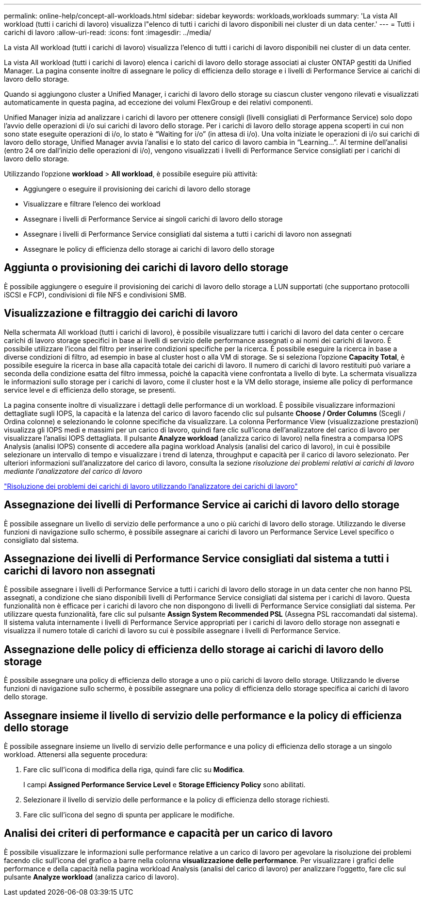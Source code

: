 ---
permalink: online-help/concept-all-workloads.html 
sidebar: sidebar 
keywords: workloads,workloads 
summary: 'La vista All workload (tutti i carichi di lavoro) visualizza l"elenco di tutti i carichi di lavoro disponibili nei cluster di un data center.' 
---
= Tutti i carichi di lavoro
:allow-uri-read: 
:icons: font
:imagesdir: ../media/


[role="lead"]
La vista All workload (tutti i carichi di lavoro) visualizza l'elenco di tutti i carichi di lavoro disponibili nei cluster di un data center.

La vista All workload (tutti i carichi di lavoro) elenca i carichi di lavoro dello storage associati ai cluster ONTAP gestiti da Unified Manager. La pagina consente inoltre di assegnare le policy di efficienza dello storage e i livelli di Performance Service ai carichi di lavoro dello storage.

Quando si aggiungono cluster a Unified Manager, i carichi di lavoro dello storage su ciascun cluster vengono rilevati e visualizzati automaticamente in questa pagina, ad eccezione dei volumi FlexGroup e dei relativi componenti.

Unified Manager inizia ad analizzare i carichi di lavoro per ottenere consigli (livelli consigliati di Performance Service) solo dopo l'avvio delle operazioni di i/o sui carichi di lavoro dello storage. Per i carichi di lavoro dello storage appena scoperti in cui non sono state eseguite operazioni di i/o, lo stato è "`Waiting for i/o`" (in attesa di i/o). Una volta iniziate le operazioni di i/o sui carichi di lavoro dello storage, Unified Manager avvia l'analisi e lo stato del carico di lavoro cambia in "`Learning...`". Al termine dell'analisi (entro 24 ore dall'inizio delle operazioni di i/o), vengono visualizzati i livelli di Performance Service consigliati per i carichi di lavoro dello storage.

Utilizzando l'opzione *workload* > *All workload*, è possibile eseguire più attività:

* Aggiungere o eseguire il provisioning dei carichi di lavoro dello storage
* Visualizzare e filtrare l'elenco dei workload
* Assegnare i livelli di Performance Service ai singoli carichi di lavoro dello storage
* Assegnare i livelli di Performance Service consigliati dal sistema a tutti i carichi di lavoro non assegnati
* Assegnare le policy di efficienza dello storage ai carichi di lavoro dello storage




== Aggiunta o provisioning dei carichi di lavoro dello storage

È possibile aggiungere o eseguire il provisioning dei carichi di lavoro dello storage a LUN supportati (che supportano protocolli iSCSI e FCP), condivisioni di file NFS e condivisioni SMB.



== Visualizzazione e filtraggio dei carichi di lavoro

Nella schermata All workload (tutti i carichi di lavoro), è possibile visualizzare tutti i carichi di lavoro del data center o cercare carichi di lavoro storage specifici in base ai livelli di servizio delle performance assegnati o ai nomi dei carichi di lavoro. È possibile utilizzare l'icona del filtro per inserire condizioni specifiche per la ricerca. È possibile eseguire la ricerca in base a diverse condizioni di filtro, ad esempio in base al cluster host o alla VM di storage. Se si seleziona l'opzione *Capacity Total*, è possibile eseguire la ricerca in base alla capacità totale dei carichi di lavoro. Il numero di carichi di lavoro restituiti può variare a seconda della condizione esatta del filtro immessa, poiché la capacità viene confrontata a livello di byte. La schermata visualizza le informazioni sullo storage per i carichi di lavoro, come il cluster host e la VM dello storage, insieme alle policy di performance service level e di efficienza dello storage, se presenti.

La pagina consente inoltre di visualizzare i dettagli delle performance di un workload. È possibile visualizzare informazioni dettagliate sugli IOPS, la capacità e la latenza del carico di lavoro facendo clic sul pulsante *Choose / Order Columns* (Scegli / Ordina colonne) e selezionando le colonne specifiche da visualizzare. La colonna Performance View (visualizzazione prestazioni) visualizza gli IOPS medi e massimi per un carico di lavoro, quindi fare clic sull'icona dell'analizzatore del carico di lavoro per visualizzare l'analisi IOPS dettagliata. Il pulsante *Analyze workload* (analizza carico di lavoro) nella finestra a comparsa IOPS Analysis (analisi IOPS) consente di accedere alla pagina workload Analysis (analisi del carico di lavoro), in cui è possibile selezionare un intervallo di tempo e visualizzare i trend di latenza, throughput e capacità per il carico di lavoro selezionato. Per ulteriori informazioni sull'analizzatore del carico di lavoro, consulta la sezione _risoluzione dei problemi relativi ai carichi di lavoro mediante l'analizzatore del carico di lavoro_

link:concept-troubleshooting-workloads-using-the-workload-analyzer.html["Risoluzione dei problemi dei carichi di lavoro utilizzando l'analizzatore dei carichi di lavoro"]



== Assegnazione dei livelli di Performance Service ai carichi di lavoro dello storage

È possibile assegnare un livello di servizio delle performance a uno o più carichi di lavoro dello storage. Utilizzando le diverse funzioni di navigazione sullo schermo, è possibile assegnare ai carichi di lavoro un Performance Service Level specifico o consigliato dal sistema.



== Assegnazione dei livelli di Performance Service consigliati dal sistema a tutti i carichi di lavoro non assegnati

È possibile assegnare i livelli di Performance Service a tutti i carichi di lavoro dello storage in un data center che non hanno PSL assegnati, a condizione che siano disponibili livelli di Performance Service consigliati dal sistema per i carichi di lavoro. Questa funzionalità non è efficace per i carichi di lavoro che non dispongono di livelli di Performance Service consigliati dal sistema. Per utilizzare questa funzionalità, fare clic sul pulsante *Assign System Recommended PSL* (Assegna PSL raccomandati dal sistema). Il sistema valuta internamente i livelli di Performance Service appropriati per i carichi di lavoro dello storage non assegnati e visualizza il numero totale di carichi di lavoro su cui è possibile assegnare i livelli di Performance Service.



== Assegnazione delle policy di efficienza dello storage ai carichi di lavoro dello storage

È possibile assegnare una policy di efficienza dello storage a uno o più carichi di lavoro dello storage. Utilizzando le diverse funzioni di navigazione sullo schermo, è possibile assegnare una policy di efficienza dello storage specifica ai carichi di lavoro dello storage.



== Assegnare insieme il livello di servizio delle performance e la policy di efficienza dello storage

È possibile assegnare insieme un livello di servizio delle performance e una policy di efficienza dello storage a un singolo workload. Attenersi alla seguente procedura:

. Fare clic sull'icona di modifica della riga, quindi fare clic su *Modifica*.
+
I campi *Assigned Performance Service Level* e *Storage Efficiency Policy* sono abilitati.

. Selezionare il livello di servizio delle performance e la policy di efficienza dello storage richiesti.
. Fare clic sull'icona del segno di spunta per applicare le modifiche.




== Analisi dei criteri di performance e capacità per un carico di lavoro

È possibile visualizzare le informazioni sulle performance relative a un carico di lavoro per agevolare la risoluzione dei problemi facendo clic sull'icona del grafico a barre nella colonna *visualizzazione delle performance*. Per visualizzare i grafici delle performance e della capacità nella pagina workload Analysis (analisi del carico di lavoro) per analizzare l'oggetto, fare clic sul pulsante *Analyze workload* (analizza carico di lavoro).
